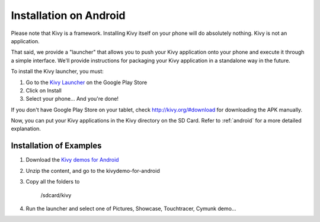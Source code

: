 .. _androidinstall:

Installation on Android
=======================

Please note that Kivy is a framework. Installing Kivy itself on your phone will do
absolutely nothing. Kivy is not an application.

That said, we provide a "launcher" that allows you to push
your Kivy application onto your phone and execute it through a simple interface.
We'll provide instructions for packaging your Kivy application in a standalone
way in the future.

To install the Kivy launcher, you must:

#. Go to the `Kivy Launcher <https://market.android.com/details?id=org.kivy.pygame>`_
   on the Google Play Store
#. Click on Install
#. Select your phone... And you're done!

If you don't have Google Play Store on your tablet, check http://kivy.org/#download for downloading the APK manually.

Now, you can put your Kivy applications in the Kivy directory on the SD Card.
Refer to :ref:`android` for a more detailed explanation.

Installation of Examples
------------------------

#. Download the `Kivy demos for Android <http://kivy.googlecode.com/files/kivydemo-for-android.zip>`_
#. Unzip the content, and go to the kivydemo-for-android
#. Copy all the folders to

    /sdcard/kivy

#. Run the launcher and select one of Pictures, Showcase, Touchtracer, Cymunk demo...

